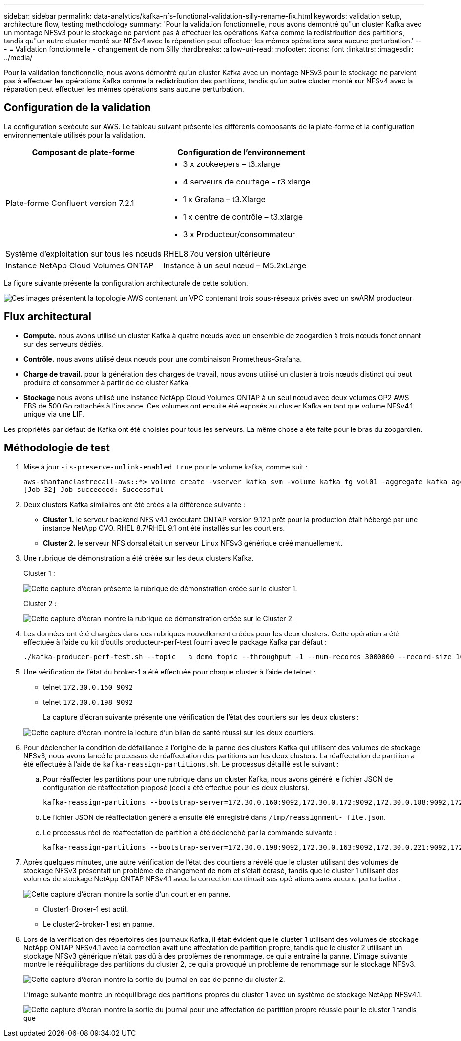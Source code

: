 ---
sidebar: sidebar 
permalink: data-analytics/kafka-nfs-functional-validation-silly-rename-fix.html 
keywords: validation setup, architecture flow, testing methodology 
summary: 'Pour la validation fonctionnelle, nous avons démontré qu"un cluster Kafka avec un montage NFSv3 pour le stockage ne parvient pas à effectuer les opérations Kafka comme la redistribution des partitions, tandis qu"un autre cluster monté sur NFSv4 avec la réparation peut effectuer les mêmes opérations sans aucune perturbation.' 
---
= Validation fonctionnelle - changement de nom Silly
:hardbreaks:
:allow-uri-read: 
:nofooter: 
:icons: font
:linkattrs: 
:imagesdir: ../media/


[role="lead"]
Pour la validation fonctionnelle, nous avons démontré qu'un cluster Kafka avec un montage NFSv3 pour le stockage ne parvient pas à effectuer les opérations Kafka comme la redistribution des partitions, tandis qu'un autre cluster monté sur NFSv4 avec la réparation peut effectuer les mêmes opérations sans aucune perturbation.



== Configuration de la validation

La configuration s'exécute sur AWS. Le tableau suivant présente les différents composants de la plate-forme et la configuration environnementale utilisés pour la validation.

|===
| Composant de plate-forme | Configuration de l'environnement 


| Plate-forme Confluent version 7.2.1  a| 
* 3 x zookeepers – t3.xlarge
* 4 serveurs de courtage – r3.xlarge
* 1 x Grafana – t3.Xlarge
* 1 x centre de contrôle – t3.xlarge
* 3 x Producteur/consommateur




| Système d'exploitation sur tous les nœuds | RHEL8.7ou version ultérieure 


| Instance NetApp Cloud Volumes ONTAP | Instance à un seul nœud – M5.2xLarge 
|===
La figure suivante présente la configuration architecturale de cette solution.

image::kafka-nfs-image1.png[Ces images présentent la topologie AWS contenant un VPC contenant trois sous-réseaux privés avec un swARM producteur, le cluster Kafka et l'instance CVO respectivement.]



== Flux architectural

* *Compute.* nous avons utilisé un cluster Kafka à quatre nœuds avec un ensemble de zoogardien à trois nœuds fonctionnant sur des serveurs dédiés.
* *Contrôle.* nous avons utilisé deux nœuds pour une combinaison Prometheus-Grafana.
* *Charge de travail.* pour la génération des charges de travail, nous avons utilisé un cluster à trois nœuds distinct qui peut produire et consommer à partir de ce cluster Kafka.
* *Stockage* nous avons utilisé une instance NetApp Cloud Volumes ONTAP à un seul nœud avec deux volumes GP2 AWS EBS de 500 Go rattachés à l'instance. Ces volumes ont ensuite été exposés au cluster Kafka en tant que volume NFSv4.1 unique via une LIF.


Les propriétés par défaut de Kafka ont été choisies pour tous les serveurs. La même chose a été faite pour le bras du zoogardien.



== Méthodologie de test

. Mise à jour `-is-preserve-unlink-enabled true` pour le volume kafka, comme suit :
+
....
aws-shantanclastrecall-aws::*> volume create -vserver kafka_svm -volume kafka_fg_vol01 -aggregate kafka_aggr -size 3500GB -state online -policy kafka_policy -security-style unix -unix-permissions 0777 -junction-path /kafka_fg_vol01 -type RW -is-preserve-unlink-enabled true
[Job 32] Job succeeded: Successful
....
. Deux clusters Kafka similaires ont été créés à la différence suivante :
+
** *Cluster 1.* le serveur backend NFS v4.1 exécutant ONTAP version 9.12.1 prêt pour la production était hébergé par une instance NetApp CVO. RHEL 8.7/RHEL 9.1 ont été installés sur les courtiers.
** *Cluster 2.* le serveur NFS dorsal était un serveur Linux NFSv3 générique créé manuellement.


. Une rubrique de démonstration a été créée sur les deux clusters Kafka.
+
Cluster 1 :

+
image::kafka-nfs-image2.png[Cette capture d'écran présente la rubrique de démonstration créée sur le cluster 1.]

+
Cluster 2 :

+
image::kafka-nfs-image3.png[Cette capture d'écran montre la rubrique de démonstration créée sur le Cluster 2.]

. Les données ont été chargées dans ces rubriques nouvellement créées pour les deux clusters. Cette opération a été effectuée à l'aide du kit d'outils producteur-perf-test fourni avec le package Kafka par défaut :
+
....
./kafka-producer-perf-test.sh --topic __a_demo_topic --throughput -1 --num-records 3000000 --record-size 1024 --producer-props acks=all bootstrap.servers=172.30.0.160:9092,172.30.0.172:9092,172.30.0.188:9092,172.30.0.123:9092
....
. Une vérification de l'état du broker-1 a été effectuée pour chaque cluster à l'aide de telnet :
+
** telnet `172.30.0.160 9092`
** telnet `172.30.0.198 9092`
+
La capture d'écran suivante présente une vérification de l'état des courtiers sur les deux clusters :

+
image::kafka-nfs-image4.png[Cette capture d'écran montre la lecture d'un bilan de santé réussi sur les deux courtiers.]



. Pour déclencher la condition de défaillance à l'origine de la panne des clusters Kafka qui utilisent des volumes de stockage NFSv3, nous avons lancé le processus de réaffectation des partitions sur les deux clusters. La réaffectation de partition a été effectuée à l'aide de `kafka-reassign-partitions.sh`. Le processus détaillé est le suivant :
+
.. Pour réaffecter les partitions pour une rubrique dans un cluster Kafka, nous avons généré le fichier JSON de configuration de réaffectation proposé (ceci a été effectué pour les deux clusters).
+
....
kafka-reassign-partitions --bootstrap-server=172.30.0.160:9092,172.30.0.172:9092,172.30.0.188:9092,172.30.0.123:9092 --broker-list "1,2,3,4" --topics-to-move-json-file /tmp/topics.json --generate
....
.. Le fichier JSON de réaffectation généré a ensuite été enregistré dans `/tmp/reassignment- file.json`.
.. Le processus réel de réaffectation de partition a été déclenché par la commande suivante :
+
....
kafka-reassign-partitions --bootstrap-server=172.30.0.198:9092,172.30.0.163:9092,172.30.0.221:9092,172.30.0.204:9092 --reassignment-json-file /tmp/reassignment-file.json –execute
....


. Après quelques minutes, une autre vérification de l'état des courtiers a révélé que le cluster utilisant des volumes de stockage NFSv3 présentait un problème de changement de nom et s'était écrasé, tandis que le cluster 1 utilisant des volumes de stockage NetApp ONTAP NFSv4.1 avec la correction continuait ses opérations sans aucune perturbation.
+
image::kafka-nfs-image5.png[Cette capture d'écran montre la sortie d'un courtier en panne.]

+
** Cluster1-Broker-1 est actif.
** Le cluster2-broker-1 est en panne.


. Lors de la vérification des répertoires des journaux Kafka, il était évident que le cluster 1 utilisant des volumes de stockage NetApp ONTAP NFSv4.1 avec la correction avait une affectation de partition propre, tandis que le cluster 2 utilisant un stockage NFSv3 générique n'était pas dû à des problèmes de renommage, ce qui a entraîné la panne. L'image suivante montre le rééquilibrage des partitions du cluster 2, ce qui a provoqué un problème de renommage sur le stockage NFSv3.
+
image::kafka-nfs-image6.png[Cette capture d'écran montre la sortie du journal en cas de panne du cluster 2.]

+
L'image suivante montre un rééquilibrage des partitions propres du cluster 1 avec un système de stockage NetApp NFSv4.1.

+
image::kafka-nfs-image7.png[Cette capture d'écran montre la sortie du journal pour une affectation de partition propre réussie pour le cluster 1 tandis que]


